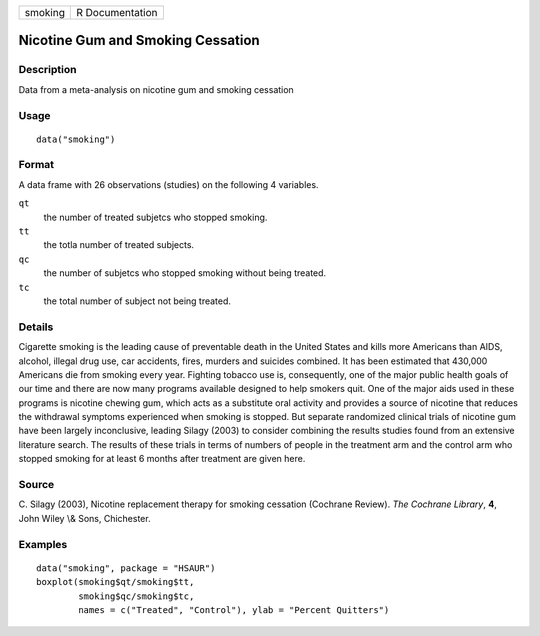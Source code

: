 +---------+-----------------+
| smoking | R Documentation |
+---------+-----------------+

Nicotine Gum and Smoking Cessation
----------------------------------

Description
~~~~~~~~~~~

Data from a meta-analysis on nicotine gum and smoking cessation

Usage
~~~~~

::

    data("smoking")

Format
~~~~~~

A data frame with 26 observations (studies) on the following 4
variables.

``qt``
    the number of treated subjetcs who stopped smoking.

``tt``
    the totla number of treated subjects.

``qc``
    the number of subjetcs who stopped smoking without being treated.

``tc``
    the total number of subject not being treated.

Details
~~~~~~~

Cigarette smoking is the leading cause of preventable death in the
United States and kills more Americans than AIDS, alcohol, illegal drug
use, car accidents, fires, murders and suicides combined. It has been
estimated that 430,000 Americans die from smoking every year. Fighting
tobacco use is, consequently, one of the major public health goals of
our time and there are now many programs available designed to help
smokers quit. One of the major aids used in these programs is nicotine
chewing gum, which acts as a substitute oral activity and provides a
source of nicotine that reduces the withdrawal symptoms experienced when
smoking is stopped. But separate randomized clinical trials of nicotine
gum have been largely inconclusive, leading Silagy (2003) to consider
combining the results studies found from an extensive literature search.
The results of these trials in terms of numbers of people in the
treatment arm and the control arm who stopped smoking for at least 6
months after treatment are given here.

Source
~~~~~~

C. Silagy (2003), Nicotine replacement therapy for smoking cessation
(Cochrane Review). *The Cochrane Library*, **4**, John Wiley \\& Sons,
Chichester.

Examples
~~~~~~~~

::


      data("smoking", package = "HSAUR")
      boxplot(smoking$qt/smoking$tt,
              smoking$qc/smoking$tc,
              names = c("Treated", "Control"), ylab = "Percent Quitters")

